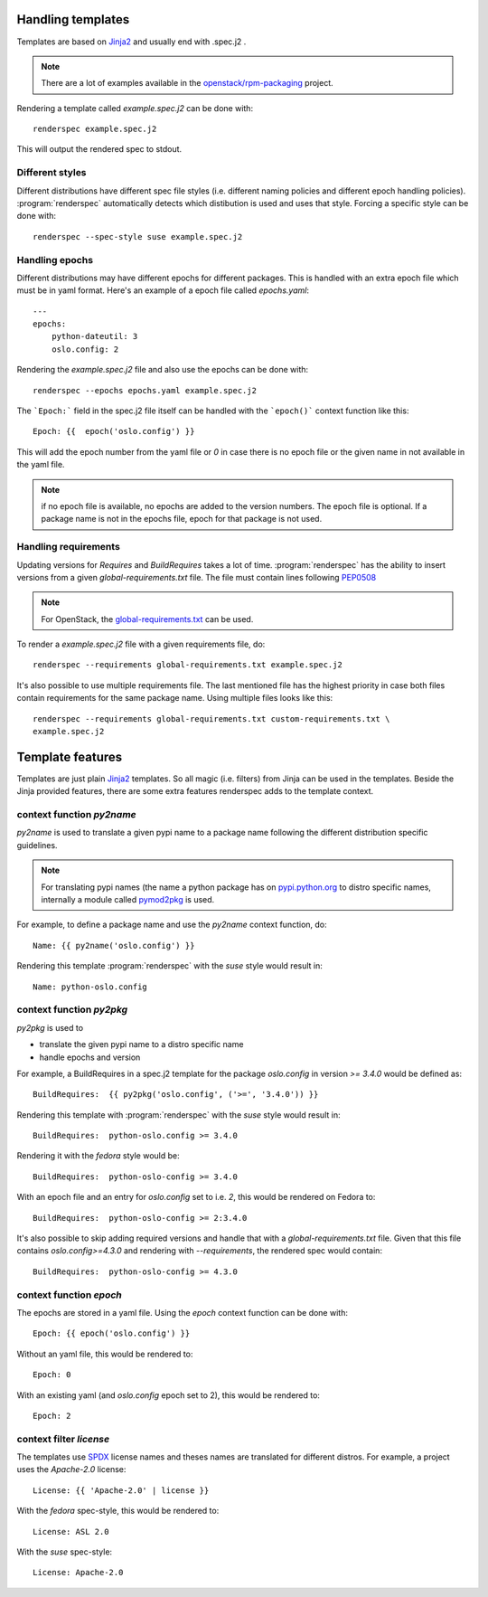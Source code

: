 Handling templates
==================

.. program:: renderspec
.. highlight:: bash

Templates are based on `Jinja2`_ and usually end with .spec.j2 .

.. note:: There are a lot of examples available in the `openstack/rpm-packaging`_ project.

Rendering a template called `example.spec.j2` can be done with::

  renderspec example.spec.j2

This will output the rendered spec to stdout.

Different styles
****************
Different distributions have different spec file styles (i.e. different naming
policies and different epoch handling policies). :program:`renderspec` automatically
detects which distibution is used and uses that style. Forcing a specific style can
be done with::

  renderspec --spec-style suse example.spec.j2


Handling epochs
***************

Different distributions may have different epochs for different packages. This
is handled with an extra epoch file which must be in yaml format. Here's an example
of a epoch file called `epochs.yaml`::

  ---
  epochs:
      python-dateutil: 3
      oslo.config: 2

Rendering the `example.spec.j2` file and also use the epochs can be done with::

  renderspec --epochs epochs.yaml example.spec.j2

The ```Epoch:``` field in the spec.j2 file itself can be handled with the ```epoch()```
context function like this::

  Epoch: {{  epoch('oslo.config') }}

This will add the epoch number from the yaml file or `0` in case there is no epoch file
or the given name in not available in the yaml file.

.. note:: if no epoch file is available, no epochs are added to the version numbers.
          The epoch file is optional. If a package name is not in the epochs file,
          epoch for that package is not used.

Handling requirements
*********************

Updating versions for `Requires` and `BuildRequires` takes a lot of time.
:program:`renderspec` has the ability to insert versions from a given
`global-requirements.txt` file. The file must contain lines following `PEP0508`_

.. note:: For OpenStack, the `global-requirements.txt`_ can be used.

To render a `example.spec.j2` file with a given requirements file, do::

  renderspec --requirements global-requirements.txt example.spec.j2

It's also possible to use multiple requirements file. The last mentioned file
has the highest priority in case both files contain requirements for the same
package name. Using multiple files looks like this::

  renderspec --requirements global-requirements.txt custom-requirements.txt \
  example.spec.j2

.. _PEP0508: https://www.python.org/dev/peps/pep-0508/
.. _global-requirements.txt: https://git.openstack.org/cgit/openstack/requirements/tree/global-requirements.txt

Template features
=================

Templates are just plain `Jinja2`_ templates. So all magic (i.e. filters) from
Jinja can be used in the templates. Beside the Jinja provided features, there are
some extra features renderspec adds to the template context.

context function `py2name`
***********************
`py2name` is used to translate a given pypi name to a package name following the
different distribution specific guidelines.

.. note:: For translating pypi names (the name a python package has on `pypi.python.org`_
          to distro specific names, internally a module called `pymod2pkg`_ is used.

For example, to define a package name and use the `py2name` context function, do::

  Name: {{ py2name('oslo.config') }}

Rendering this template :program:`renderspec` with the `suse` style would result in::

  Name: python-oslo.config


context function `py2pkg`
*************************
`py2pkg` is used to

* translate the given pypi name to a distro specific name
* handle epochs and version

For example, a BuildRequires in a spec.j2 template for the package `oslo.config` in
version `>= 3.4.0` would be defined as::

  BuildRequires:  {{ py2pkg('oslo.config', ('>=', '3.4.0')) }}

Rendering this template with :program:`renderspec` with the `suse` style would result in::

  BuildRequires:  python-oslo.config >= 3.4.0

Rendering it with the `fedora` style would be::

  BuildRequires:  python-oslo-config >= 3.4.0

With an epoch file and an entry for `oslo.config` set to i.e. `2`, this would be
rendered on Fedora to::

  BuildRequires:  python-oslo-config >= 2:3.4.0

It's also possible to skip adding required versions and handle that with a
`global-requirements.txt` file. Given that this file contains `oslo.config>=4.3.0` and
rendering with `--requirements`, the rendered spec would contain::

  BuildRequires:  python-oslo-config >= 4.3.0


context function `epoch`
************************

The epochs are stored in a yaml file. Using the `epoch` context function can be done with::

  Epoch: {{ epoch('oslo.config') }}

Without an yaml file, this would be rendered to::

  Epoch: 0

With an existing yaml (and `oslo.config` epoch set to 2), this would be rendered to::

  Epoch: 2


context filter `license`
************************
The templates use `SPDX`_ license names and theses names are translated for different distros.
For example, a project uses the `Apache-2.0` license::

  License: {{ 'Apache-2.0' | license }}

With the `fedora` spec-style, this would be rendered to::

  License: ASL 2.0

With the `suse` spec-style::

  License: Apache-2.0

.. _Jinja2: http://jinja.pocoo.org/docs/dev/
.. _openstack/rpm-packaging: https://git.openstack.org/cgit/openstack/rpm-packaging/
.. _pymod2pkg: https://git.openstack.org/cgit/openstack/pymod2pkg
.. _pypi.python.org: https://pypi.python.org/pypi
.. _SPDX: https://spdx.org/licenses/

